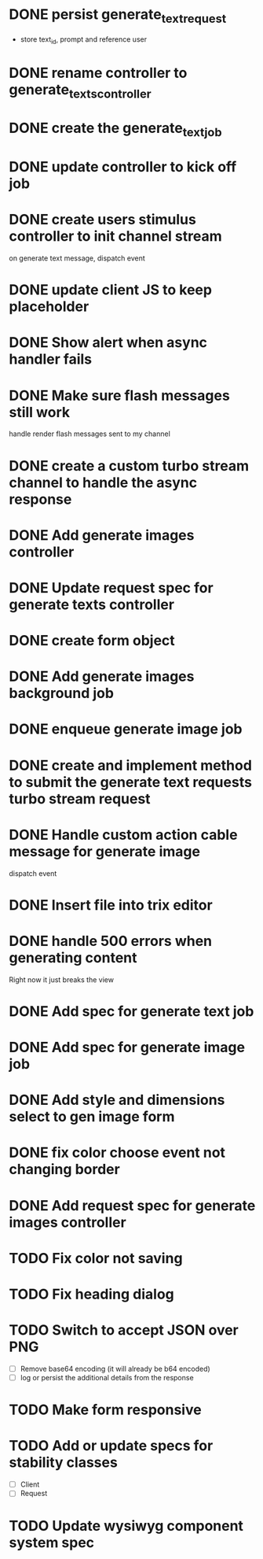:PROPERTIES:
:CATEGORY: tmp
:END:
* DONE persist generate_text_request
  CLOSED: [2024-02-08 Thu 20:52]
  - store text_id, prompt and reference user
* DONE rename controller to generate_texts_controller
  CLOSED: [2024-02-08 Thu 20:52]
* DONE create the generate_text_job
  CLOSED: [2024-02-08 Thu 21:24]
* DONE update controller to kick off job
  CLOSED: [2024-02-09 Fri 17:01]
* DONE create users stimulus controller to init channel stream
  CLOSED: [2024-02-10 Sat 09:46]
  on generate text message, dispatch event
* DONE update client JS to keep placeholder
  CLOSED: [2024-02-10 Sat 09:46]
* DONE Show alert when async handler fails
  CLOSED: [2024-02-10 Sat 09:49]
* DONE Make sure flash messages still work
  CLOSED: [2024-02-10 Sat 20:43]
  handle render flash messages sent to my channel
* DONE create a custom turbo stream channel to handle the async response
  CLOSED: [2024-02-10 Sat 09:47]

* DONE Add generate images controller
  CLOSED: [2024-02-11 Sun 13:23]
* DONE Update request spec for generate texts controller
  CLOSED: [2024-02-11 Sun 14:37]
* DONE create form object
  CLOSED: [2024-02-12 Mon 22:06]
* DONE Add generate images background job
  CLOSED: [2024-02-13 Tue 21:40]
* DONE enqueue generate image job
  CLOSED: [2024-02-15 Thu 14:46]
* DONE create and implement method to submit the generate text requests turbo stream request
  CLOSED: [2024-02-16 Fri 15:42]
* DONE Handle custom action cable message for generate image
  CLOSED: [2024-02-16 Fri 15:42]
  dispatch event
* DONE Insert file into trix editor
  CLOSED: [2024-02-16 Fri 15:42]
* DONE handle 500 errors when generating content
  CLOSED: [2024-02-16 Fri 15:42]
  Right now it just breaks the view
* DONE Add spec for generate text job
  CLOSED: [2024-02-15 Thu 15:47]
* DONE Add spec for generate image job
  CLOSED: [2024-02-16 Fri 11:11]
* DONE Add style and dimensions select to gen image form
  CLOSED: [2024-02-18 Sun 12:00]
* DONE fix color choose event not changing border
  CLOSED: [2024-02-18 Sun 18:54]
* DONE Add request spec for generate images controller
  CLOSED: [2024-02-18 Sun 19:16]
* TODO Fix color not saving
* TODO Fix heading dialog
* TODO Switch to accept JSON over PNG
  - [ ] Remove base64 encoding (it will already be b64 encoded)
  - [ ] log or persist the additional details from the response
* TODO Make form responsive
* TODO Add or update specs for stability classes
  - [ ] Client
  - [ ] Request
* TODO Update wysiwyg component system spec
